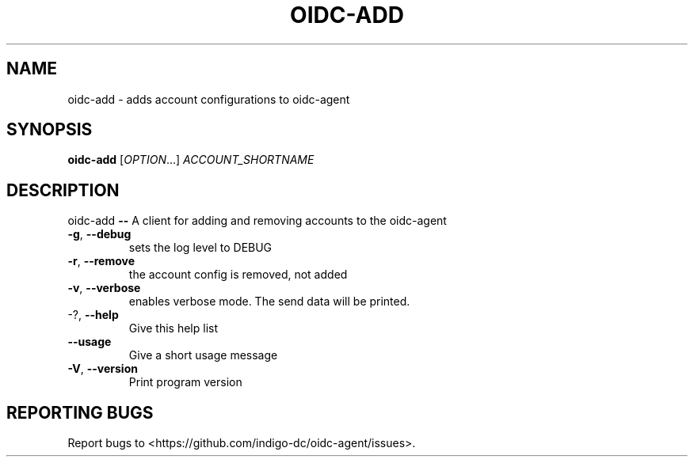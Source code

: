 .\" DO NOT MODIFY THIS FILE!  It was generated by help2man 1.46.4.
.TH OIDC-ADD "1" "September 2017" "oidc-add 1.1.1" "User Commands"
.SH NAME
oidc-add \- adds account configurations to oidc-agent
.SH SYNOPSIS
.B oidc-add
[\fI\,OPTION\/\fR...] \fI\,ACCOUNT_SHORTNAME\/\fR
.SH DESCRIPTION
oidc\-add \fB\-\-\fR A client for adding and removing accounts to the oidc\-agent
.TP
\fB\-g\fR, \fB\-\-debug\fR
sets the log level to DEBUG
.TP
\fB\-r\fR, \fB\-\-remove\fR
the account config is removed, not added
.TP
\fB\-v\fR, \fB\-\-verbose\fR
enables verbose mode. The send data will be
printed.
.TP
\-?, \fB\-\-help\fR
Give this help list
.TP
\fB\-\-usage\fR
Give a short usage message
.TP
\fB\-V\fR, \fB\-\-version\fR
Print program version
.SH "REPORTING BUGS"
Report bugs to <https://github.com/indigo\-dc/oidc\-agent/issues>.
